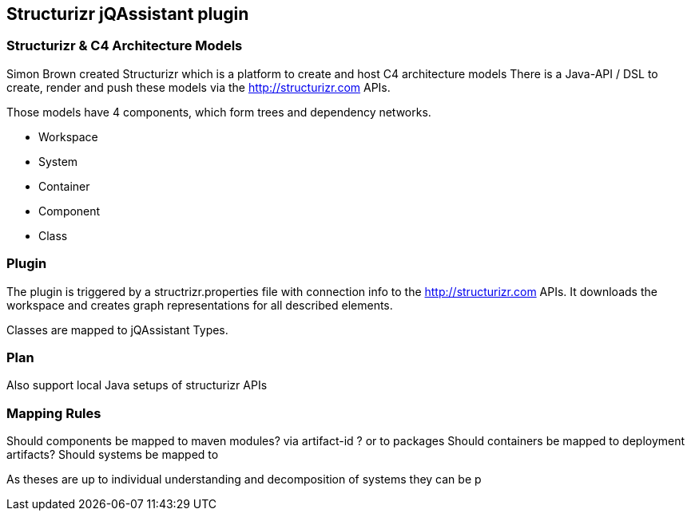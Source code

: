 == Structurizr jQAssistant plugin

=== Structurizr & C4 Architecture Models

Simon Brown created Structurizr which is a platform to create and host C4 architecture models
There is a Java-API / DSL to create, render and push these models via the http://structurizr.com APIs.

Those models have 4 components, which form trees and dependency networks.

* Workspace
* System
* Container
* Component
* Class

[source,java]
----
----

=== Plugin

The plugin is triggered by a structrizr.properties file with connection info to the http://structurizr.com APIs.
It downloads the workspace and creates graph representations for all described elements.

Classes are mapped to jQAssistant Types.


=== Plan

Also support local Java setups of structurizr APIs

=== Mapping Rules

Should components be mapped to maven modules? via artifact-id ? or to packages
Should containers be mapped to deployment artifacts?
Should systems be mapped to

As theses are up to individual understanding and decomposition of systems they can be p
